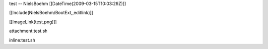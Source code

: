 test -- NielsBoehm [[DateTime(2009-03-15T10:03:29Z)]]

[[Include(NielsBoehm/BootExt,,editlink)]]

[[ImageLink(test.png)]]

attachment:test.sh

inline:test.sh
